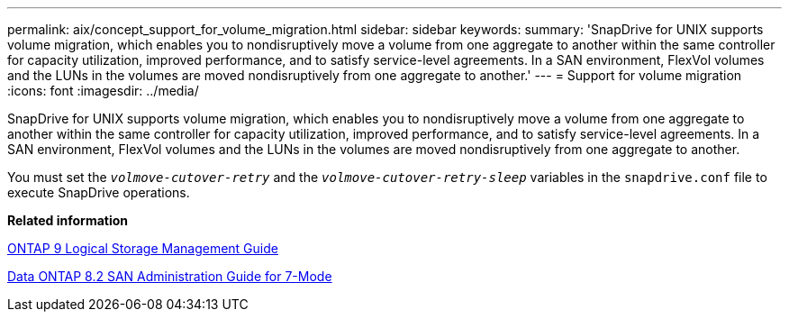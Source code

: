 ---
permalink: aix/concept_support_for_volume_migration.html
sidebar: sidebar
keywords:
summary: 'SnapDrive for UNIX supports volume migration, which enables you to nondisruptively move a volume from one aggregate to another within the same controller for capacity utilization, improved performance, and to satisfy service-level agreements. In a SAN environment, FlexVol volumes and the LUNs in the volumes are moved nondisruptively from one aggregate to another.'
---
= Support for volume migration
:icons: font
:imagesdir: ../media/

[.lead]
SnapDrive for UNIX supports volume migration, which enables you to nondisruptively move a volume from one aggregate to another within the same controller for capacity utilization, improved performance, and to satisfy service-level agreements. In a SAN environment, FlexVol volumes and the LUNs in the volumes are moved nondisruptively from one aggregate to another.

You must set the `_volmove-cutover-retry_` and the `_volmove-cutover-retry-sleep_` variables in the `snapdrive.conf` file to execute SnapDrive operations.

*Related information*

http://docs.netapp.com/ontap-9/topic/com.netapp.doc.dot-cm-vsmg/home.html[ONTAP 9 Logical Storage Management Guide]

https://library.netapp.com/ecm/ecm_download_file/ECMP1368525[Data ONTAP 8.2 SAN Administration Guide for 7-Mode]
